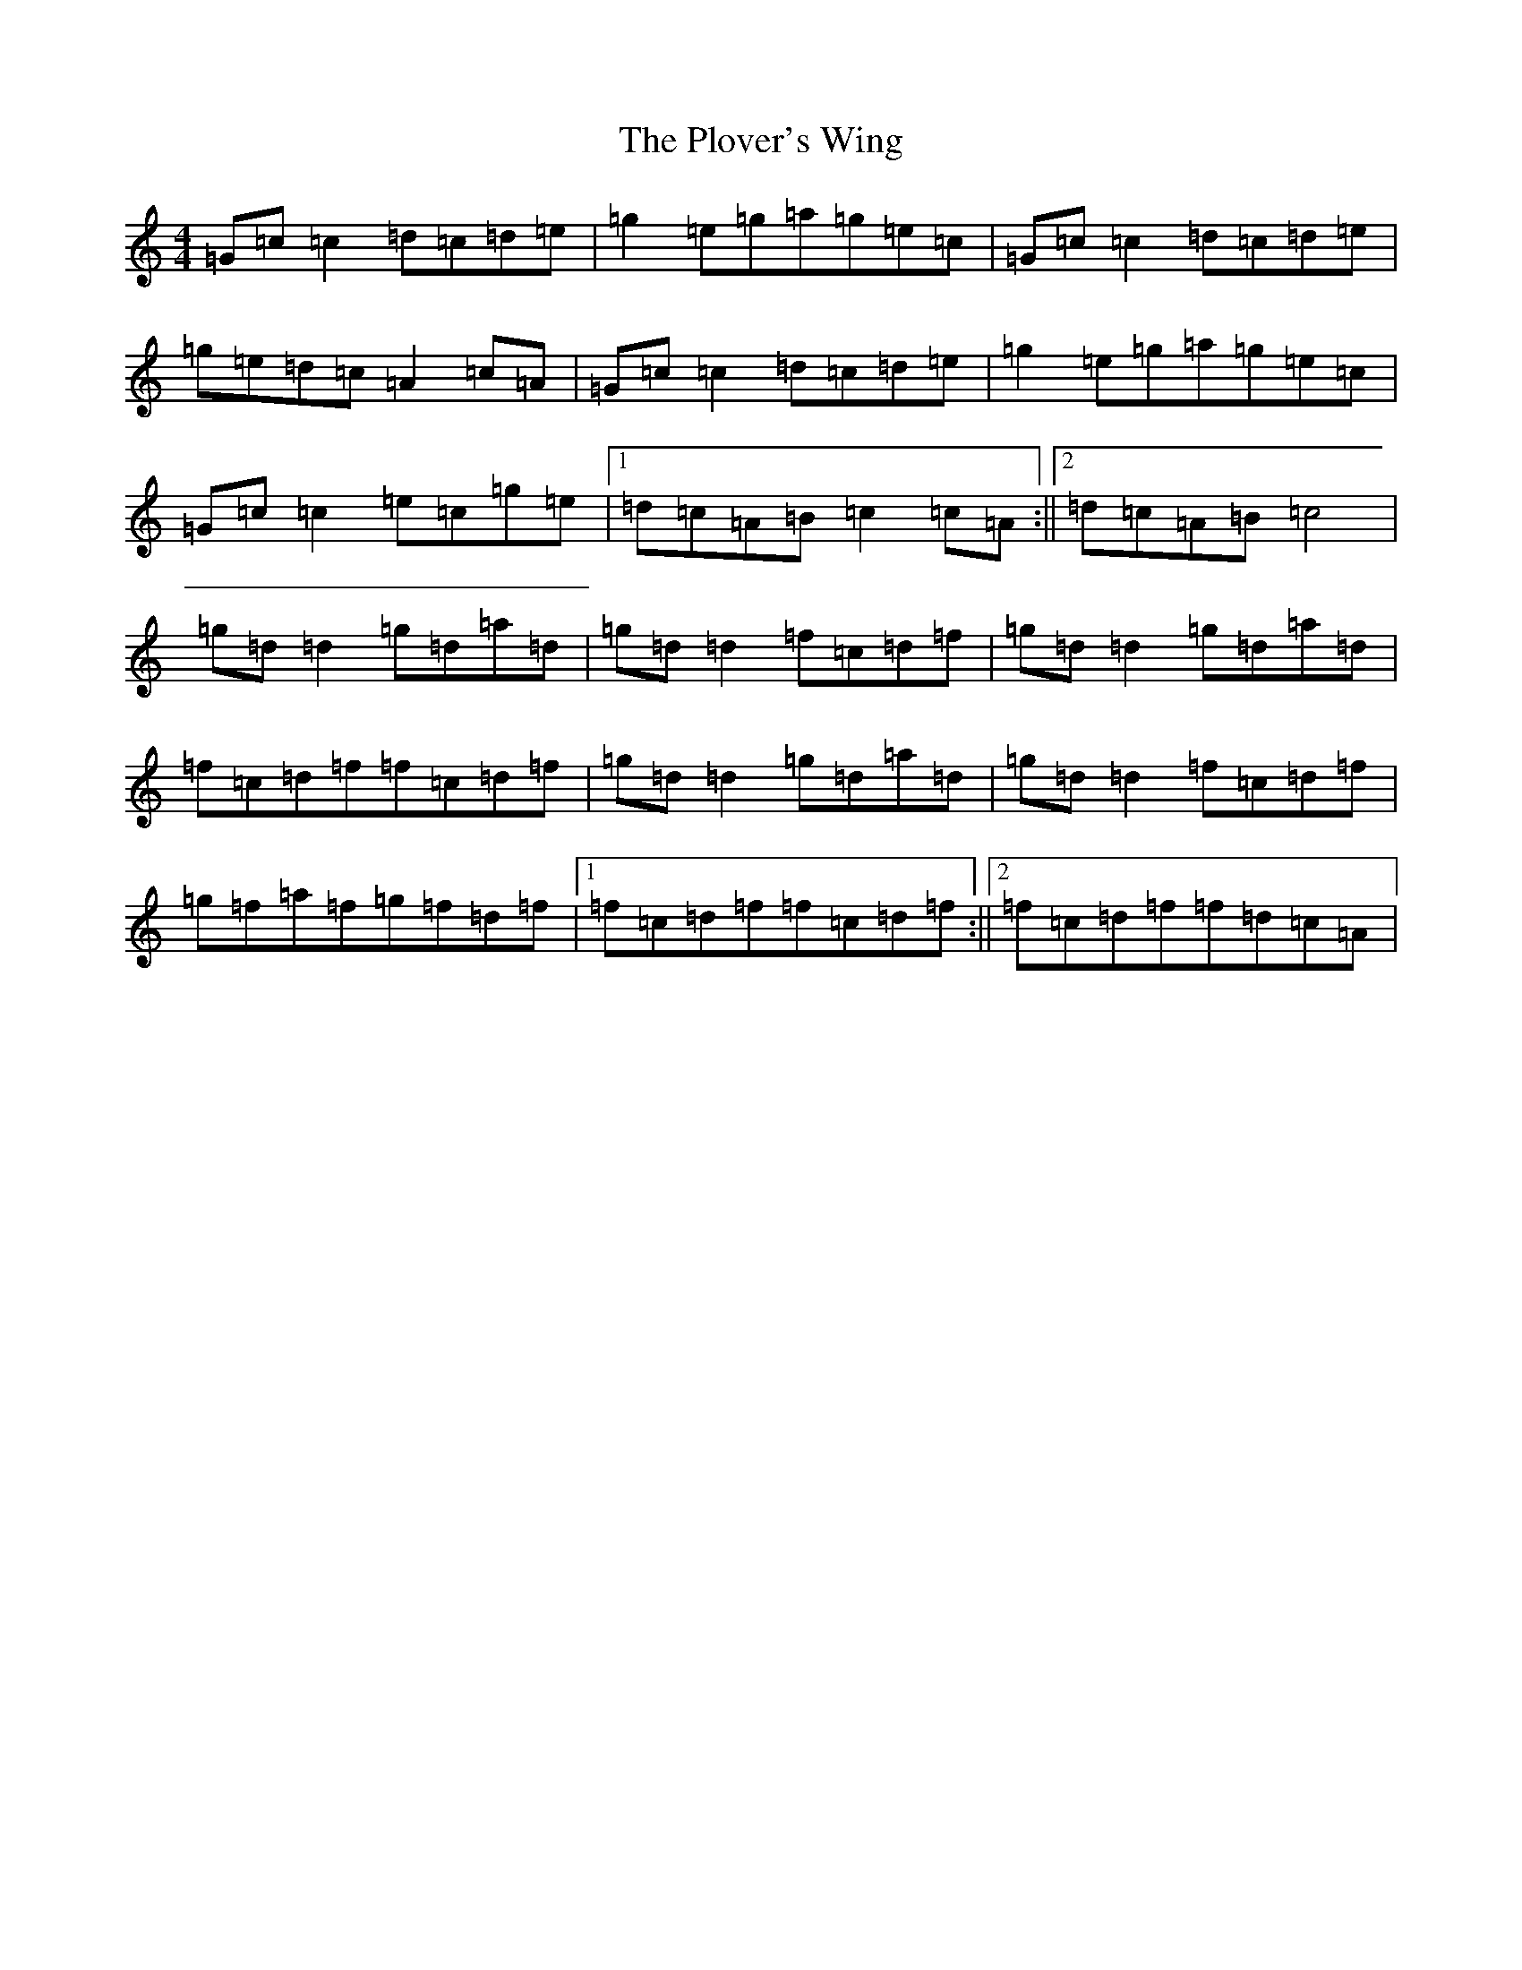 X: 17223
T: Plover's Wing, The
S: https://thesession.org/tunes/4929#setting4929
R: reel
M:4/4
L:1/8
K: C Major
=G=c=c2=d=c=d=e|=g2=e=g=a=g=e=c|=G=c=c2=d=c=d=e|=g=e=d=c=A2=c=A|=G=c=c2=d=c=d=e|=g2=e=g=a=g=e=c|=G=c=c2=e=c=g=e|1=d=c=A=B=c2=c=A:||2=d=c=A=B=c4|=g=d=d2=g=d=a=d|=g=d=d2=f=c=d=f|=g=d=d2=g=d=a=d|=f=c=d=f=f=c=d=f|=g=d=d2=g=d=a=d|=g=d=d2=f=c=d=f|=g=f=a=f=g=f=d=f|1=f=c=d=f=f=c=d=f:||2=f=c=d=f=f=d=c=A|